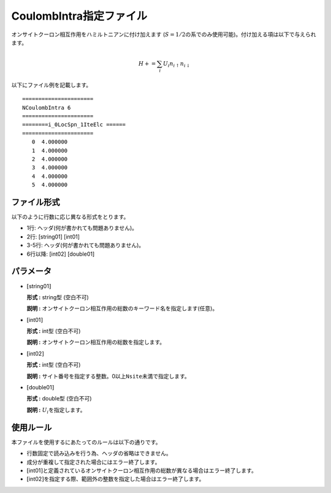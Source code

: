 .. highlight:: none

CoulombIntra指定ファイル
~~~~~~~~~~~~~~~~~~~~~~~~

オンサイトクーロン相互作用をハミルトニアンに付け加えます
(:math:`S=1/2`\ の系でのみ使用可能)。付け加える項は以下で与えられます。

.. math:: H+=\sum_{i}U_i n_ {i \uparrow}n_{i \downarrow}

以下にファイル例を記載します。

::

    ====================== 
    NCoulombIntra 6  
    ====================== 
    ========i_0LocSpn_1IteElc ====== 
    ====================== 
       0  4.000000
       1  4.000000
       2  4.000000
       3  4.000000
       4  4.000000
       5  4.000000

ファイル形式
^^^^^^^^^^^^

以下のように行数に応じ異なる形式をとります。

-  1行: ヘッダ(何が書かれても問題ありません)。

-  2行: [string01] [int01]

-  3-5行: ヘッダ(何が書かれても問題ありません)。

-  6行以降: [int02] [double01]

パラメータ
^^^^^^^^^^

-  :math:`[`\ string01\ :math:`]`

   **形式 :** string型 (空白不可)

   **説明 :**
   オンサイトクーロン相互作用の総数のキーワード名を指定します(任意)。

-  :math:`[`\ int01\ :math:`]`

   **形式 :** int型 (空白不可)

   **説明 :** オンサイトクーロン相互作用の総数を指定します。

-  :math:`[`\ int02\ :math:`]`

   **形式 :** int型 (空白不可)

   **説明 :**
   サイト番号を指定する整数。0以上\ ``Nsite``\ 未満で指定します。

-  :math:`[`\ double01\ :math:`]`

   **形式 :** double型 (空白不可)

   **説明 :** :math:`U_i`\ を指定します。

使用ルール
^^^^^^^^^^

本ファイルを使用するにあたってのルールは以下の通りです。

-  行数固定で読み込みを行う為、ヘッダの省略はできません。

-  成分が重複して指定された場合にはエラー終了します。

-  :math:`[`\ int01\ :math:`]`\ と定義されているオンサイトクーロン相互作用の総数が異なる場合はエラー終了します。

-  :math:`[`\ int02\ :math:`]`\ を指定する際、範囲外の整数を指定した場合はエラー終了します。


.. raw:: latex

   \newpage